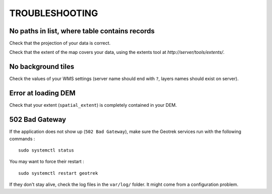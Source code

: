 .. _troubleshooting-section:

===============
TROUBLESHOOTING
===============

No paths in list, where table contains records
----------------------------------------------

Check that the projection of your data is correct.

Check that the extent of the map covers your data, using the extents tool
at *http://server/tools/extents/*.


No background tiles
-------------------

Check the values of your WMS settings (server name should end with ``?``, layers names should exist on server).


Error at loading DEM
--------------------

Check that your extent (``spatial_extent``) is completely contained in your DEM.


502 Bad Gateway
---------------

If the application does not show up (``502 Bad Gateway``), make sure the Geotrek
services run with the following commands :

::

    sudo systemctl status

You may want to force their restart :

::

    sudo systemctl restart geotrek


If they don't stay alive, check the log files in the ``var/log/`` folder.
It might come from a configuration problem.
